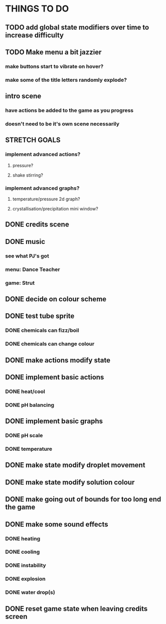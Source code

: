 * THINGS TO DO

** TODO add global state modifiers over time to increase difficulty

** TODO Make menu a bit jazzier
*** make buttons start to vibrate on hover?
*** make some of the title letters randomly explode?

** intro scene
*** have actions be added to the game as you progress
*** doesn't need to be it's own scene necessarily

** STRETCH GOALS
*** implement advanced actions?
**** pressure?
**** shake stirring?
*** implement advanced graphs?
**** temperature/pressure 2d graph?
**** crystallisation/precipitation mini window?



** DONE credits scene
   CLOSED: [2021-10-02 Sat 10:07]
** DONE music
   CLOSED: [2021-10-02 Sat 10:49]
*** see what PJ's got
*** menu: Dance Teacher
*** game: Strut
** DONE decide on colour scheme
   CLOSED: [2021-10-02 Sat 16:55]
** DONE test tube sprite
   CLOSED: [2021-10-03 Sun 10:48]
*** DONE chemicals can fizz/boil
*** DONE chemicals can change colour
** DONE make actions modify state
   CLOSED: [2021-10-03 Sun 22:48]
** DONE implement basic actions
   CLOSED: [2021-10-04 Mon 09:26]
*** DONE heat/cool
*** DONE pH balancing
** DONE implement basic graphs
   CLOSED: [2021-10-04 Mon 09:26]
*** DONE pH scale
*** DONE temperature
** DONE make state modify droplet movement
   CLOSED: [2021-10-04 Mon 10:34]
** DONE make state modify solution colour
   CLOSED: [2021-10-04 Mon 11:00]
** DONE make going out of bounds for too long end the game
   CLOSED: [2021-10-04 Mon 11:51]
** DONE make some sound effects
   CLOSED: [2021-10-04 Mon 13:48]
*** DONE heating
*** DONE cooling
*** DONE instability
*** DONE explosion
*** DONE water drop(s)
** DONE reset game state when leaving credits screen
   CLOSED: [2021-10-04 Mon 14:02]

